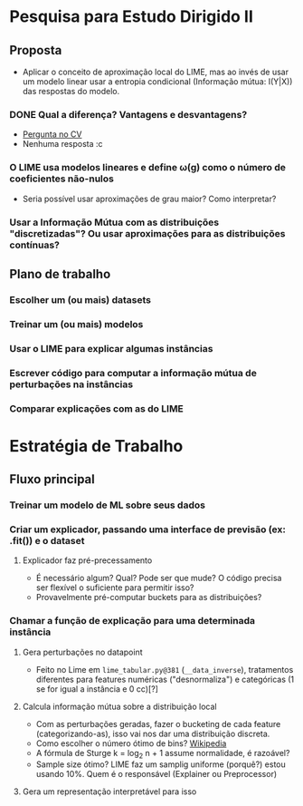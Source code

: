 #+OPTIONS: toc:nil num:nil

* Pesquisa para Estudo Dirigido II
** Proposta
    - Aplicar o conceito de aproximação local do LIME, mas ao invés de usar um modelo linear usar a entropia condicional (Informação mútua: I(Y|X)) das respostas do modelo.
*** DONE Qual a diferença? Vantagens e desvantagens?
    CLOSED: [2018-08-14 Ter 09:20]
    - [[https://stats.stackexchange.com/questions/360022/how-does-lime-compares-with-mutual-information][Pergunta no CV]]
    - Nenhuma resposta :c
*** O LIME usa modelos lineares e define \omega(g) como o número de coeficientes não-nulos
    - Seria possível usar aproximações de grau maior? Como interpretar?
*** Usar a Informação Mútua com as distribuições "discretizadas"? Ou usar aproximações para as distribuições contínuas?
** Plano de trabalho
*** Escolher um (ou mais) datasets
*** Treinar um (ou mais) modelos
*** Usar o LIME para explicar algumas instâncias
*** Escrever código para computar a informação mútua de perturbações na instâncias
*** Comparar explicações com as do LIME

* Estratégia de Trabalho
** Fluxo principal
*** Treinar um modelo de ML sobre seus dados
*** Criar um explicador, passando uma interface de previsão (ex: .fit()) e o dataset
**** Explicador faz pré-precessamento
     - É necessário algum? Qual? Pode ser que mude? O código precisa ser flexível o suficiente para permitir isso?
     - Provavelmente pré-computar buckets para as distribuições?
*** Chamar a função de explicação para uma determinada instância
**** Gera perturbações no datapoint
     - Feito no Lime em =lime_tabular.py@381= (=__data_inverse=), tratamentos diferentes para features
       numéricas ("desnormaliza") e categóricas (1 se for igual a instância e 0 cc)[?]
**** Calcula informação mútua sobre a distribuição local
     - Com as perturbações geradas, fazer o bucketing de cada feature (categorizando-as), isso vai nos dar 
       uma distribuição discreta.
     - Como escolher o número ótimo de bins? [[https://en.wikipedia.org/wiki/Histogram#Number_of_bins_and_width][Wikipedia]]
     - A fórmula de Sturge k = log_2 n + 1 assume normalidade, é razoável?
     - Sample size ótimo? LIME faz um samplig uniforme (porquê?) estou usando 10%. Quem é o responsável (Explainer ou Preprocessor)
**** Gera um representação interpretável para isso
     

